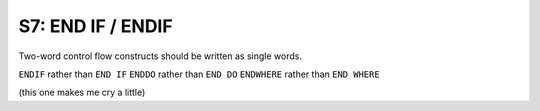 S7: END IF / ENDIF
*******************

Two-word control flow constructs should be written as single words. 

``ENDIF`` rather than ``END IF``
``ENDDO`` rather than ``END DO``
``ENDWHERE`` rather than ``END WHERE``

(this one makes me cry a little)

